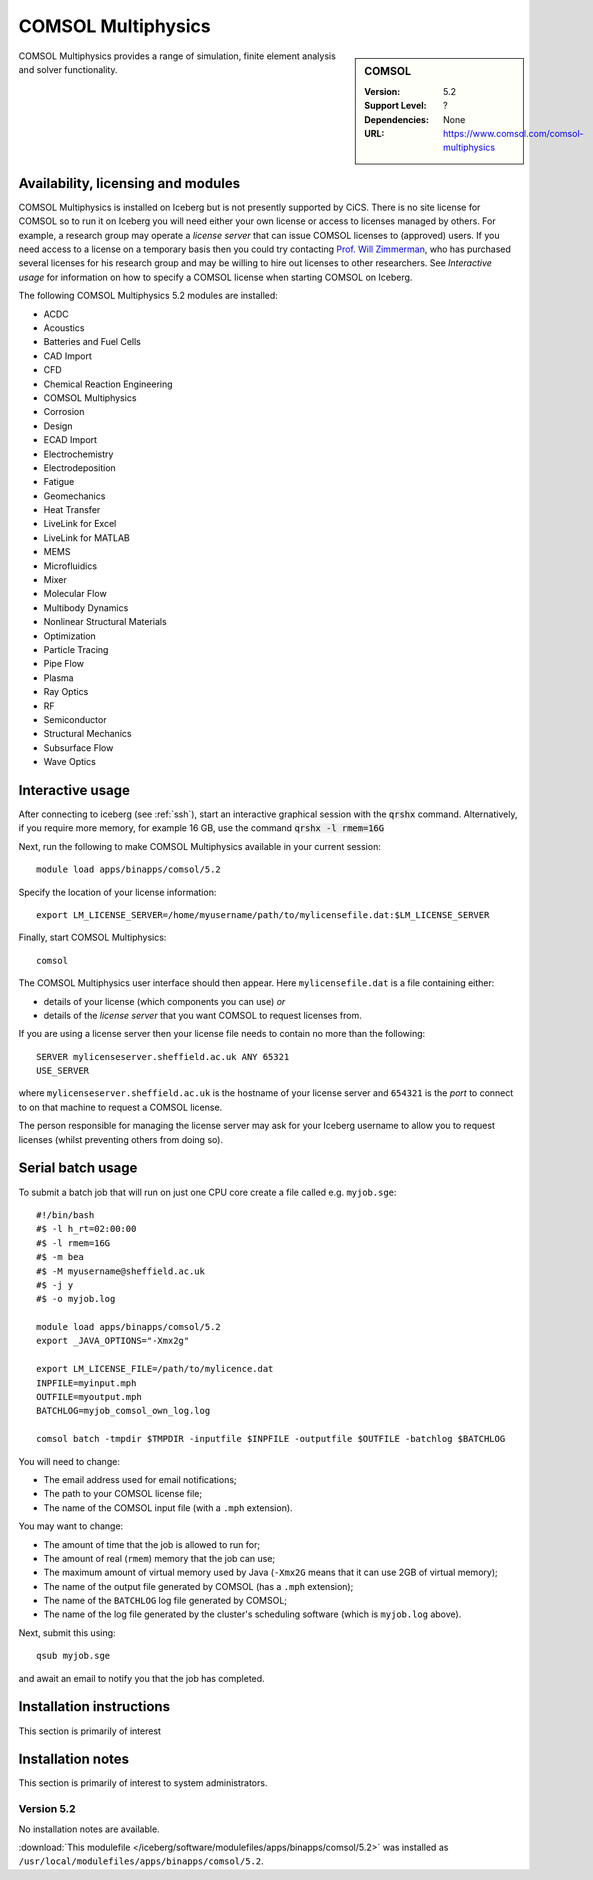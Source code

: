 .. _iceberg_comsol:

COMSOL Multiphysics
===================

.. sidebar:: COMSOL

   :Version:  5.2
   :Support Level: ?
   :Dependencies: None
   :URL: https://www.comsol.com/comsol-multiphysics

COMSOL Multiphysics provides a range of simulation, finite element analysis and solver functionality. 

Availability, licensing and modules
-----------------------------------

COMSOL Multiphysics is installed on Iceberg but is not presently supported by CiCS.  There is no site license for COMSOL so to run it on Iceberg you will need either your own license or access to licenses managed by others.  For example, a research group may operate a *license server* that can issue COMSOL licenses to (approved) users.  If you need access to a license on a temporary basis then you could try contacting `Prof. Will Zimmerman <https://www.sheffield.ac.uk/cbe/staff/staffprofiles/wzimmerman>`_, who has purchased several licenses for his research group and may be willing to hire out licenses to other researchers.  See `Interactive usage` for information on how to specify a COMSOL license when starting COMSOL on Iceberg.

The following COMSOL Multiphysics 5.2 modules are installed:

* ACDC
* Acoustics
* Batteries and Fuel Cells
* CAD Import
* CFD
* Chemical Reaction Engineering
* COMSOL Multiphysics
* Corrosion
* Design
* ECAD Import
* Electrochemistry
* Electrodeposition
* Fatigue
* Geomechanics
* Heat Transfer
* LiveLink for Excel
* LiveLink for MATLAB
* MEMS
* Microfluidics
* Mixer
* Molecular Flow
* Multibody Dynamics
* Nonlinear Structural Materials
* Optimization
* Particle Tracing
* Pipe Flow
* Plasma
* Ray Optics
* RF
* Semiconductor
* Structural Mechanics
* Subsurface Flow
* Wave Optics

Interactive usage
-----------------

After connecting to iceberg (see :ref:`ssh`),  start an interactive graphical session with the :code:`qrshx` command. 
Alternatively, if you require more memory, for example 16 GB, use the command :code:`qrshx -l rmem=16G` 

Next, run the following to make COMSOL Multiphysics available in your current session: ::

        module load apps/binapps/comsol/5.2

Specify the location of your license information: ::

        export LM_LICENSE_SERVER=/home/myusername/path/to/mylicensefile.dat:$LM_LICENSE_SERVER

Finally, start COMSOL Multiphysics: ::

	comsol

The COMSOL Multiphysics user interface should then appear.  Here ``mylicensefile.dat`` is a file containing either:

* details of your license (which components you can use) *or*
* details of the *license server* that you want COMSOL to request licenses from.

If you are using a license server then your license file needs to contain no more than the following: ::

        SERVER mylicenseserver.sheffield.ac.uk ANY 65321
        USE_SERVER
        
where ``mylicenseserver.sheffield.ac.uk`` is the hostname of your license server and ``654321`` is the *port* to connect to on that machine to request a COMSOL license.

The person responsible for managing the license server may ask for your Iceberg username to allow you to request licenses (whilst preventing others from doing so).

Serial batch usage
------------------

To submit a batch job that will run on just one CPU core create a file called e.g. ``myjob.sge``: ::

        #!/bin/bash
        #$ -l h_rt=02:00:00
        #$ -l rmem=16G
        #$ -m bea
        #$ -M myusername@sheffield.ac.uk
        #$ -j y
        #$ -o myjob.log

        module load apps/binapps/comsol/5.2
        export _JAVA_OPTIONS="-Xmx2g"

        export LM_LICENSE_FILE=/path/to/mylicence.dat
        INPFILE=myinput.mph
        OUTFILE=myoutput.mph
        BATCHLOG=myjob_comsol_own_log.log

        comsol batch -tmpdir $TMPDIR -inputfile $INPFILE -outputfile $OUTFILE -batchlog $BATCHLOG

You will need to change:

- The email address used for email notifications;
- The path to your COMSOL license file;
- The name of the COMSOL input file (with a ``.mph`` extension).

You may want to change:

- The amount of time that the job is allowed to run for;
- The amount of real (``rmem``) memory that the job can use;
- The maximum amount of virtual memory used by Java (``-Xmx2G`` means that it can use 2GB of virtual memory);
- The name of the output file generated by COMSOL (has a ``.mph`` extension);
- The name of the ``BATCHLOG`` log file generated by COMSOL;
- The name of the log file generated by the cluster's scheduling software (which is ``myjob.log`` above).

Next, submit this using: ::

        qsub myjob.sge

and await an email to notify you that the job has completed.

Installation instructions
-------------------------

This section is primarily of interest

Installation notes
------------------

This section is primarily of interest to system administrators.

Version 5.2
^^^^^^^^^^^

No installation notes are available.

:download:`This modulefile </iceberg/software/modulefiles/apps/binapps/comsol/5.2>` was installed as ``/usr/local/modulefiles/apps/binapps/comsol/5.2``.
